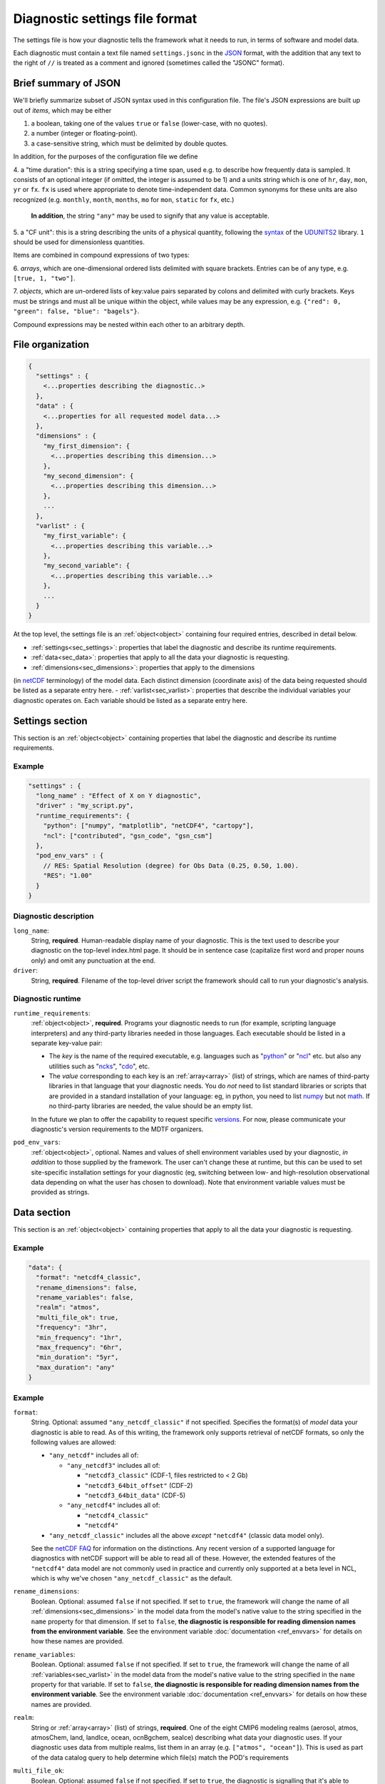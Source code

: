 Diagnostic settings file format
===============================

The settings file is how your diagnostic tells the framework what it needs to run, in terms of software and model data.

Each diagnostic must contain a text file named ``settings.jsonc`` in the
`JSON <https://en.wikipedia.org/wiki/JSON#Data_types_and_syntax>`__
format, with the addition that any text to the right of ``//`` is treated as a comment and ignored
(sometimes called the "JSONC" format).

Brief summary of JSON
---------------------

We'll briefly summarize subset of JSON syntax used in this configuration file. The file's JSON expressions are built
up out of *items*, which may be either

1. a boolean, taking one of the values ``true`` or ``false`` (lower-case, with no quotes).
2. a number (integer or floating-point).
3. a case-sensitive string, which must be delimited by double quotes.

In addition, for the purposes of the configuration file we define

.. _time_duration:

4. a "time duration": this is a string specifying a time span, used e.g. to describe how frequently data is sampled.
It consists of an optional integer (if omitted, the integer is assumed to be 1) and a units string which is one of
``hr``, ``day``, ``mon``, ``yr`` or ``fx``. ``fx`` is used where appropriate to denote time-independent data.
Common synonyms for these units are also recognized (e.g. ``monthly``, ``month``, ``months``, ``mo`` for ``mon``,
``static`` for ``fx``, etc.)

   **In addition**, the string ``"any"`` may be used to signify that any value is acceptable.

.. _cfunit:

5. a "CF unit": this is a string describing the units of a physical quantity, following the
`syntax <https://www.unidata.ucar.edu/software/udunits/udunits-2.0.4/udunits2lib.html#Syntax>`__ of the
`UDUNITS2 <https://www.unidata.ucar.edu/software/udunits/udunits-current/doc/udunits/udunits2.html>`__ library.
``1`` should be used for dimensionless quantities.

Items are combined in compound expressions of two types:

.. _array:

6. *arrays*, which are one-dimensional ordered lists delimited with square brackets. Entries can be of any type,
e.g. ``[true, 1, "two"]``.

.. _object:

7. *objects*, which are *un*-ordered lists of key:value pairs separated by colons and delimited with curly brackets.
Keys must be strings and must all be unique within the object, while values may be any expression, e.g.
``{"red": 0, "green": false, "blue": "bagels"}``.

Compound expressions may be nested within each other to an arbitrary depth.

File organization
-----------------

.. code-block:: js

  {
    "settings" : {
      <...properties describing the diagnostic..>
    },
    "data" : {
      <...properties for all requested model data...>
    },
    "dimensions" : {
      "my_first_dimension": {
        <...properties describing this dimension...>
      },
      "my_second_dimension": {
        <...properties describing this dimension...>
      },
      ...
    },
    "varlist" : {
      "my_first_variable": {
        <...properties describing this variable...>
      },
      "my_second_variable": {
        <...properties describing this variable...>
      },
      ...
    }
  }


At the top level, the settings file is an :ref:`object<object>` containing four required entries, described in detail
below.

- :ref:`settings<sec_settings>`: properties that label the diagnostic and describe its runtime requirements.
- :ref:`data<sec_data>`: properties that apply to all the data your diagnostic is requesting.
- :ref:`dimensions<sec_dimensions>`: properties that apply to the dimensions
(in `netCDF <https://www.unidata.ucar.edu/software/netcdf/workshops/2010/datamodels/NcDims.html>`__ terminology)
of the model data. Each distinct dimension (coordinate axis) of the data being requested should be listed as a separate
entry here.
- :ref:`varlist<sec_varlist>`: properties that describe the individual variables your diagnostic operates on.
Each variable should be listed as a separate entry here.


.. _sec_settings:

Settings section
----------------

This section is an :ref:`object<object>` containing properties that label the diagnostic and describe its runtime
requirements.

Example
^^^^^^^

.. code-block:: js

  "settings" : {
    "long_name" : "Effect of X on Y diagnostic",
    "driver" : "my_script.py",
    "runtime_requirements": {
      "python": ["numpy", "matplotlib", "netCDF4", "cartopy"],
      "ncl": ["contributed", "gsn_code", "gsn_csm"]
    },
    "pod_env_vars" : {
      // RES: Spatial Resolution (degree) for Obs Data (0.25, 0.50, 1.00).
      "RES": "1.00"
    }
  }


Diagnostic description
^^^^^^^^^^^^^^^^^^^^^^

``long_name``:
  String, **required**. Human-readable display name of your diagnostic. This is the text used to describe your diagnostic
  on the top-level index.html page. It should be in sentence case (capitalize first word and proper nouns only) and omit
  any punctuation at the end.

``driver``:
  String, **required**. Filename of the top-level driver script the framework should call to run your diagnostic's
  analysis.


Diagnostic runtime
^^^^^^^^^^^^^^^^^^

``runtime_requirements``:
  :ref:`object<object>`, **required**. Programs your diagnostic needs to run (for example, scripting language interpreters) and any third-party libraries needed in those languages. Each executable should be listed in a separate key-value pair:

  - The *key* is the name of the required executable, e.g. languages such as "`python <https://www.python.org/>`__" or "`ncl <https://www.ncl.ucar.edu/>`__" etc. but also any utilities such as "`ncks <http://nco.sourceforge.net/>`__", "`cdo <https://code.mpimet.mpg.de/projects/cdo>`__", etc.
  - The *value* corresponding to each key is an :ref:`array<array>` (list) of strings, which are names of third-party libraries in that language that your diagnostic needs. You do *not* need to list standard libraries or scripts that are provided in a standard installation of your language: eg, in python, you need to list `numpy <https://numpy.org/>`__ but not `math <https://docs.python.org/3/library/math.html>`__. If no third-party libraries are needed, the value should be an empty list.

  In the future we plan to offer the capability to request specific `versions <https://docs.conda.io/projects/conda/en/latest/user-guide/concepts/pkg-specs.html#package-match-specifications>`__. For now, please communicate your diagnostic's version requirements to the MDTF organizers.

``pod_env_vars``:
  :ref:`object<object>`, optional. Names and values of shell environment variables used by your diagnostic, *in addition* to those supplied by the framework. The user can't change these at runtime, but this can be used to set site-specific installation settings for your diagnostic (eg, switching between low- and high-resolution observational data depending on what the user has chosen to download). Note that environment variable values must be provided as strings.


.. _sec_data:

Data section
------------

This section is an :ref:`object<object>` containing properties that apply to all the data your diagnostic is requesting.

Example
^^^^^^^

.. code-block:: js

  "data": {
    "format": "netcdf4_classic",
    "rename_dimensions": false,
    "rename_variables": false,
    "realm": "atmos",
    "multi_file_ok": true,
    "frequency": "3hr",
    "min_frequency": "1hr",
    "max_frequency": "6hr",
    "min_duration": "5yr",
    "max_duration": "any"
  }


Example
^^^^^^^

``format``:
  String. Optional: assumed ``"any_netcdf_classic"`` if not specified. Specifies the format(s) of *model* data your
  diagnostic is able to read. As of this writing, the framework only supports retrieval of netCDF formats, so only the
  following values are allowed:

  - ``"any_netcdf"`` includes all of:

    - ``"any_netcdf3"`` includes all of:

      - ``"netcdf3_classic"`` (CDF-1, files restricted to < 2 Gb)
      - ``"netcdf3_64bit_offset"`` (CDF-2)
      - ``"netcdf3_64bit_data"`` (CDF-5)

    - ``"any_netcdf4"`` includes all of:

      - ``"netcdf4_classic"``
      - ``"netcdf4"``

  - ``"any_netcdf_classic"`` includes all the above *except* ``"netcdf4"`` (classic data model only).

  See the `netCDF FAQ <https://www.unidata.ucar.edu/software/netcdf/docs/faq.html#How-many-netCDF-formats-are-there-and-what-are-the-differences-among-them>`__ for information on the distinctions. Any recent version of a supported language for diagnostics with netCDF support will be able to read all of these. However, the extended features of the ``"netcdf4"`` data model are not commonly used in practice and currently only supported at a beta level in NCL, which is why we've chosen ``"any_netcdf_classic"`` as the default.


``rename_dimensions``:
  Boolean. Optional: assumed ``false`` if not specified. If set to ``true``, the framework will change the name of all
  :ref:`dimensions<sec_dimensions>` in the model data from the model's native value to the string specified in the
  ``name`` property for that dimension. If set to ``false``, **the diagnostic is responsible for reading dimension names
  from the environment variable**. See the environment variable :doc:`documentation <ref_envvars>` for details
  on how these names are provided.

``rename_variables``:
  Boolean. Optional: assumed ``false`` if not specified. If set to ``true``, the framework will change the name of all
  :ref:`variables<sec_varlist>` in the model data from the model's native value to the string specified in the ``name``
  property for that variable. If set to ``false``, **the diagnostic is responsible for reading dimension names from the
  environment variable**. See the environment variable :doc:`documentation <ref_envvars>` for details on how these names
  are provided.

``realm``:
  String or :ref:`array<array>` (list) of strings, **required**. One of the eight CMIP6 modeling realms (aerosol, atmos,
  atmosChem, land, landIce, ocean, ocnBgchem, seaIce) describing what data your diagnostic uses. If your diagnostic uses
  data from multiple realms, list them in an array (e.g. ``["atmos", "ocean"]``). This is used as part of the data
  catalog query to help determine which file(s) match the POD's requirements
.. _multi_file:

``multi_file_ok``:
  Boolean. Optional: assumed ``false`` if not specified. If set to ``true``, the diagnostic is signalling that it's able
  to accept data for a single variable that may be spread out in multiple files, to be aggregated along the time
  dimension (e.g. through the use of
  `xarray <http://xarray.pydata.org/en/stable/generated/xarray.open_mfdataset.html>`__.) Aggregation along the time
  dimension is the only type of aggregation the diagnostic will need to consider.

  If ``false``, the framework will ensure all data for a single variable is presented as a single netCDF file. This may
  lead to large file sizes if your diagnostic uses high-frequency data, in which case you should consider setting a
  limit via ``max_duration``.

``min_duration``, ``max_duration``:
  :ref:`Time durations<time_duration>`. Optional: assumed ``"any"`` if not specified. Set minimum and maximum length of
  the analysis period for which the diagnostic should be run: this overrides any choices the user makes at runtime.
  Some example uses of this setting are:

  - If your diagnostic uses low-frequency (e.g. seasonal) data, you may want to set ``min_duration`` to ensure the
  sample size will be large enough for your results to be statistically meaningful.
  - On the other hand, if your diagnostic uses high-frequency (e.g. hourly) data, you may want to set ``max_duration``
  to prevent the framework from attempting to download a large volume of data for your diagnostic if the framework is
  called with a multi-decadal analysis period.

The following properties can optionally be set individually for each variable in the varlist
:ref:`section<sec_varlist>`. If so, they will override the global settings given here.

.. _dims_ordered:

``dimensions_ordered``:
  Boolean. Optional: assumed ``false`` if not specified. If set to ``true``, the framework will ensure that the
  dimensions of each variable's array are given in the same order as listed in ``dimensions``. **If set to false, your
  diagnostic is responsible for handling arbitrary dimension orders**: e.g. it should *not* assume that 3D data will be
  presented as (time, lat, lon).

.. _freq_target:

``frequency``, ``min_frequency``, ``max_frequency``:
  :ref:`Time durations<time_duration>`. Time frequency at which the data is provided. Either ``frequency`` or the
  min/max pair, or both, is required:

  - If only ``frequency`` is provided, the framework will attempt to obtain data at that frequency. If that's not
  available from the data source, your diagnostic will not run.
  - If the min/max pair is provided, the diagnostic must be capable of using data at any frequency within that range
  (inclusive). **The diagnostic is responsible for determining the frequency** from the data file itself if this option
  is used.
  - If all three properties are set, the framework will first attempt to find data at ``frequency``. If that's not
  available, it will try data within the min/max range, so your code must be able to handle this possibility.


.. _sec_dimensions:

Dimensions section
------------------

This section is an :ref:`object<object>` contains properties that apply to the dimensions of model data. "Dimensions"
are meant in the sense of the netCDF
`data model <https://www.unidata.ucar.edu/software/netcdf/workshops/2010/datamodels/NcDims.html>`__,
and "coordinate dimensions" in the CF conventions: informally, they are "coordinate axes" holding the values of
independent variables that the dependent variables are sampled at.

All :ref:`dimensions<item_var_dims>` and :ref:`scalar coordinates<item_var_coords>` referenced by variables in the
varlist section must have an entry in this section. If two variables reference the same dimension, they will be sampled
on the same set of *spatial* values. Different time values are specified with the ``frequency`` attribute on varlist
entries.

**Note** that the framework currently *only* supports the (simplest and most common) "independent axes" case of the
`CF conventions <http://cfconventions.org/Data/cf-conventions/cf-conventions-1.8/cf-conventions.html#_independent_latitude_longitude_vertical_and_time_axes>`__.
In particular, the framework only deals with data on lat-lon grids.

Example
^^^^^^^

.. code-block:: js

  "dimensions": {
    "lat": {
        "standard_name": "latitude",
        "units": "degrees_N",
        "range": [-90, 90],
        "need_bounds": false
    },
    "lon": {
        "standard_name": "longitude",
        "units": "degrees_E",
        "range": [-180, 180],
        "need_bounds": false
    },
    "plev": {
        "standard_name": "air_pressure",
        "units": "hPa",
        "positive": "down",
        "need_bounds": false
    },
    "time": {
        "standard_name": "time",
        "units": "days",
        "calendar": "noleap",
        "need_bounds": false
    }
  }


Latitude and Longitude
^^^^^^^^^^^^^^^^^^^^^^

``standard_name``:
  **Required**, string. Must be ``"latitude"`` and ``"longitude"``, respectively.

``units``:
  Optional, a :ref:`CFunit<cfunit>`. Units the diagnostic expects the dimension to be in. Currently the framework only
  supports decimal ``degrees_north`` and ``degrees_east``, respectively.

``range``:
  :ref:`Array<array>` (list) of two numbers. Optional. If given, specifies the range of values the diagnostic expects
  this dimension to take. For example, ``"range": [-180, 180]`` for longitude will have the first entry of the longitude
  variable in each data file be near -180 degrees (not exactly -180, because dimension values are cell midpoints), and
  the last entry near +180 degrees.

``need_bounds``:
  Boolean. Optional: assumed ``false`` if not specified. If ``true``, the framework will ensure that bounds are supplied
  for this dimension, in addition to its midpoint values, following the
  `CF conventions <http://cfconventions.org/Data/cf-conventions/cf-conventions-1.8/cf-conventions.html#cell-boundaries>`__:
  the ``bounds`` attribute of this dimension will be set to the name of another netCDF variable containing the bounds
  information.

``axis``:
  String, optional. Assumed to be ``Y`` and ``X`` respectively if omitted, or if ``standard_name`` is
  ``"latitude"`` or ``"longitude"``. Included here to enable future support for non-lat-lon horizontal coordinates.

Time
^^^^

``standard_name``:
  **Required**. Must be ``"time"``.

``units``:
  String. Optional, defaults to "day". Units the diagnostic expects the dimension to be in. Currently the diagnostic
  only supports time axes of the form "<units> since <reference data>", and the value given here is interpreted in this
  sense (e.g. settings this to "day" would accommodate a dimension of the form "[decimal] days since 1850-01-01".)

``calendar``:
  String, Optional. One of the CF convention
  `calendars <http://cfconventions.org/Data/cf-conventions/cf-conventions-1.8/cf-conventions.html#calendar>`__ or
  the string ``"any"``. **Defaults to "any" if not given**. Calendar convention used by your diagnostic. Only affects
  the number of days per month.

``need_bounds``:
  Boolean. Optional: assumed ``false`` if not specified. If ``true``, the framework will ensure that bounds are supplied for this dimension, in addition to its midpoint values, following the `CF conventions <http://cfconventions.org/Data/cf-conventions/cf-conventions-1.8/cf-conventions.html#cell-boundaries>`__: the ``bounds`` attribute of this dimension will be set to the name of another netCDF variable containing the bounds information.

``axis``:
  String, optional. Assumed to be ``T`` if omitted or provided.

Z axis (height/depth, pressure, ...)
^^^^^^^^^^^^^^^^^^^^^^^^^^^^^^^^^^^^

``standard_name``:
  **Required**, string.
  `Standard name <http://cfconventions.org/Data/cf-standard-names/72/build/cf-standard-name-table.html>`__ of the
  variable as defined by the `CF conventions <http://cfconventions.org/>`__, or a commonly used synonym as employed in
  the CMIP6 MIP tables.

``units``:
  Optional, a :ref:`CFunit<cfunit>`. Units the diagnostic expects the dimension to be in. **If not provided, the framework will assume CF convention** `canonical units <http://cfconventions.org/Data/cf-standard-names/current/build/cf-standard-name-table.html>`__.

``positive``:
  String, **required**. Must be ``"up"`` or ``"down"``, according to the `CF conventions <http://cfconventions.org/faq.html#vertical_coords_positive_attribute>`__. A pressure axis is always ``"down"`` (increasing values are closer to the center of the earth), but this is not set automatically.

``need_bounds``:
  Boolean. Optional: assumed ``false`` if not specified. If ``true``, the framework will ensure that bounds are supplied for this dimension, in addition to its midpoint values, following the `CF conventions <http://cfconventions.org/Data/cf-conventions/cf-conventions-1.8/cf-conventions.html#cell-boundaries>`__: the ``bounds`` attribute of this dimension will be set to the name of another netCDF variable containing the bounds information.

``axis``:
  String, optional. Assumed to be ``Z`` if omitted or provided.

Other dimensions (wavelength, ...)
^^^^^^^^^^^^^^^^^^^^^^^^^^^^^^^^^^

``standard_name``:
  **Required**, string. `Standard name <http://cfconventions.org/Data/cf-standard-names/72/build/cf-standard-name-table.html>`__ of the variable as defined by the `CF conventions <http://cfconventions.org/>`__, or a commonly used synonym as employed in the CMIP6 MIP tables.

``units``:
  Optional, a :ref:`CFunit<cfunit>`. Units the diagnostic expects the dimension to be in. **If not provided, the framework will assume CF convention** `canonical units <http://cfconventions.org/Data/cf-standard-names/current/build/cf-standard-name-table.html>`__.

``need_bounds``:
  Boolean. Optional: assumed ``false`` if not specified. If ``true``, the framework will ensure that bounds are supplied for this dimension, in addition to its midpoint values, following the `CF conventions <http://cfconventions.org/Data/cf-conventions/cf-conventions-1.8/cf-conventions.html#cell-boundaries>`__: the ``bounds`` attribute of this dimension will be set to the name of another netCDF variable containing the bounds information.

``modifier``:
String, Optional. Used to distinguish variables that are defined on a vertical level that is not a pressure level (e.g., 2-meter temperature) from variables that are defined on pressure levels. Modfiers are defined in data/modifiers.jsonc. MDTF-diagnostics currently supports `atmos_height`.

.. _sec_varlist:

Varlist section
---------------

This section is an :ref:`object<object>` contains properties that apply to the model variables your diagnostic needs for its analysis. "Dimensions" are meant in the sense of the netCDF `data model <https://www.unidata.ucar.edu/software/netcdf/workshops/2010/datamodels/NcVars.html>`__: informally, they are the "dependent variables" whose values are being computed as a function of the values stored in the dimensions.

**Note** that this includes "auxiliary coordinates" in the CF conventions terminology and similar ancillary information. If your diagnostic needs, eg, cell areas or volumes, orography data, etc., each piece of data should be listed as a separate entry here, *even if* their use is conventionally implied by the use of other variables.

Each entry corresponds to a distinct data file (or set of files, if ``multi_file_ok`` is ``true``) downloaded by the framework. If your framework needs the same physical quantity sampled with different properties (e.g. slices of a variable at multiple pressure levels), specify them as multiple entries.

Varlist entry example
^^^^^^^^^^^^^^^^^^^^^

.. code-block:: js

  "u500": {
      "standard_name": "eastward_wind",
      "units": "m s-1",
      "realm": "atmos",
      "dimensions" : ["time", "lat", "lon"],
      "dimensions_ordered": true,
      "scalar_coordinates": {"pressure": 500},
      "requirement": "optional",
      "alternates": ["another_variable_name", "a_third_variable_name"]
  }


Varlist entry properties
^^^^^^^^^^^^^^^^^^^^^^^^

The *key* in a varlist key-value pair is the name your diagnostic uses to refer to this variable (and must be unique).
The value of the key-value pair is an :ref:`object<object>` containing properties specific to that variable:

``standard_name``:
  String, **required**. `Standard name <http://cfconventions.org/Data/cf-standard-names/72/build/cf-standard-name-table.html>`__
  of the variable as defined by the `CF conventions <http://cfconventions.org/>`__, or a commonly used synonym as
  employed in the CMIP6 MIP tables (e.g. "ua" instead of "eastward_wind").


``units``:
  Optional, a :ref:`CFunit<cfunit>`. Units the diagnostic expects the variable to be in. **If not provided, the
  framework will assume CF convention**
  `canonical units <http://cfconventions.org/Data/cf-standard-names/current/build/cf-standard-name-table.html>`__.

``realm":
  String, **required**. The CMIP model realm(s) (e.g., atmos, ocean, ice) that the variable belongs to. ``realm`` can be
  defined for each variable, or in the `data` section if all POD variables are part of the same model realm(s).

.. _item_var_dims:

``dimensions``:
  **Required**. List of strings, which must be selected the keys of entries in the :ref:`dimensions<sec_dimensions>`
  section. Dimensions of the array containing the variable's data. **Note** that the framework will not reorder
  dimensions (transpose) unless ``dimensions_ordered`` is additionally set to ``true``.

``dimensions_ordered``:
  Boolean. Optional: assumed ``false`` if not specified. If ``true``, the framework will ensure that the dimensions of
  this variable's array are given in the same order as listed in ``dimensions``. **If set to false, your diagnostic is
  responsible for handling arbitrary dimension orders**: e.g. it should *not* assume that 3D data will be presented as
  (time, lat, lon). If given here, overrides the values set globally in the ``data``
  section (see :ref:`description<dims_ordered>` there).

.. _item_var_coords:

``scalar_coordinates``:
  :ref:`object<object>`, optional. This implements what the CF conventions refer to as
  "`scalar coordinates <http://cfconventions.org/Data/cf-conventions/cf-conventions-1.8/cf-conventions.html#scalar-coordinate-variables>`__",
  with the use case here being the ability to request slices of higher-dimensional data. For example, the snippet at
  the beginning of this section shows how to request the u component of wind velocity on a 500 mb pressure level.

  - *keys* are the key (name) of an entry in the :ref:`dimensions<sec_dimensions>` section.
  - *values* are a single number (integer or floating-point) corresponding to the value of the slice to extract.
  **Units** of this number are taken to be the ``units`` property of the dimension named as the key.

  In order to request multiple slices (e.g. wind velocity on multiple pressure levels, with each level saved to a
  different file), create one varlist entry per slice.

``frequency``, ``min_frequency``, ``max_frequency``:
  :ref:`Time durations<time_duration>`. Optional. Time frequency at which the variable's data is provided.
  If given here, overrides the values set globally in the ``data`` section (see :ref:`description<freq_target>` there).

``requirement``:
  String. Optional: assumed ``"required"`` if not specified. One of three values:

  - ``"required"``: variable is necessary for the diagnostic's calculations. If the data source doesn't provide the
  variable (at the requested frequency, etc., for the user-specified analysis period) the framework will *not* run the
  diagnostic, but will instead log an error message explaining that the lack of this data was at fault.
  - ``"optional"``: variable will be supplied to the diagnostic if provided by the data source. If not available, the
  diagnostic will still run, and the ``path_variable`` for this variable will be set to the empty string.
  **The diagnostic is responsible for testing the environment variable** for the existence of all optional variables.
  - ``"alternate"``: variable is specified as an alternate source of data for some other variable (see next property).
  The framework will only query the data source for this variable if it's unable to obtain one of the *other* variables
  that list it as an alternate.

``alternates``:
  :ref:`Array<array>` (list) of strings, which must be keys (names) of other variables. Optional: if provided,
  specifies an alternative method for obtaining needed data if this variable isn't provided by the data source.

  - If the data source provides this variable (at the requested frequency, etc., for the user-specified
  analysis period), this property is ignored.
  - If this variable isn't available as requested, the framework will query the data source for all of the variables
  listed in this property. If *all* of the alternate variables are available, the diagnostic will be run; if any are
  missing it will be skipped. Note that, as currently implemented, only one set of alternates may be given
  (no "plan B", "plan C", etc.)
